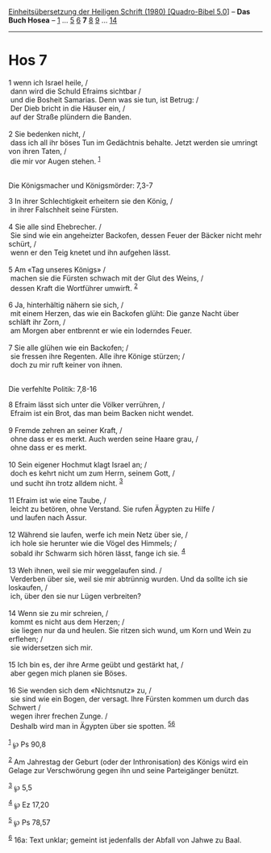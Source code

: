 :PROPERTIES:
:ID:       4eaf05a4-e952-4b5e-9534-5e37fafcf1a3
:END:
<<navbar>>
[[../index.html][Einheitsübersetzung der Heiligen Schrift (1980)
[Quadro-Bibel 5.0]]] -- *Das Buch Hosea* -- [[file:Hos_1.html][1]] ...
[[file:Hos_5.html][5]] [[file:Hos_6.html][6]] *7* [[file:Hos_8.html][8]]
[[file:Hos_9.html][9]] ... [[file:Hos_14.html][14]]

--------------

* Hos 7
  :PROPERTIES:
  :CUSTOM_ID: hos-7
  :END:

<<verses>>

<<v1>>
1 wenn ich Israel heile, /\\
 dann wird die Schuld Efraims sichtbar /\\
 und die Bosheit Samarias. Denn was sie tun, ist Betrug: /\\
 Der Dieb bricht in die Häuser ein, /\\
 auf der Straße plündern die Banden.\\
\\

<<v2>>
2 Sie bedenken nicht, /\\
 dass ich all ihr böses Tun im Gedächtnis behalte. Jetzt werden sie
umringt von ihren Taten, /\\
 die mir vor Augen stehen. ^{[[#fn1][1]]}\\
\\

<<v3>>
**** Die Königsmacher und Königsmörder: 7,3-7
     :PROPERTIES:
     :CUSTOM_ID: die-königsmacher-und-königsmörder-73-7
     :END:
3 In ihrer Schlechtigkeit erheitern sie den König, /\\
 in ihrer Falschheit seine Fürsten.\\
\\

<<v4>>
4 Sie alle sind Ehebrecher. /\\
 Sie sind wie ein angeheizter Backofen, dessen Feuer der Bäcker nicht
mehr schürt, /\\
 wenn er den Teig knetet und ihn aufgehen lässt.\\
\\

<<v5>>
5 Am «Tag unseres Königs» /\\
 machen sie die Fürsten schwach mit der Glut des Weins, /\\
 dessen Kraft die Wortführer umwirft. ^{[[#fn2][2]]}\\
\\

<<v6>>
6 Ja, hinterhältig nähern sie sich, /\\
 mit einem Herzen, das wie ein Backofen glüht: Die ganze Nacht über
schläft ihr Zorn, /\\
 am Morgen aber entbrennt er wie ein loderndes Feuer.\\
\\

<<v7>>
7 Sie alle glühen wie ein Backofen; /\\
 sie fressen ihre Regenten. Alle ihre Könige stürzen; /\\
 doch zu mir ruft keiner von ihnen.\\
\\

<<v8>>
**** Die verfehlte Politik: 7,8-16
     :PROPERTIES:
     :CUSTOM_ID: die-verfehlte-politik-78-16
     :END:
8 Efraim lässt sich unter die Völker verrühren, /\\
 Efraim ist ein Brot, das man beim Backen nicht wendet.\\
\\

<<v9>>
9 Fremde zehren an seiner Kraft, /\\
 ohne dass er es merkt. Auch werden seine Haare grau, /\\
 ohne dass er es merkt.\\
\\

<<v10>>
10 Sein eigener Hochmut klagt Israel an; /\\
 doch es kehrt nicht um zum Herrn, seinem Gott, /\\
 und sucht ihn trotz alldem nicht. ^{[[#fn3][3]]}\\
\\

<<v11>>
11 Efraim ist wie eine Taube, /\\
 leicht zu betören, ohne Verstand. Sie rufen Ägypten zu Hilfe /\\
 und laufen nach Assur.\\
\\

<<v12>>
12 Während sie laufen, werfe ich mein Netz über sie, /\\
 ich hole sie herunter wie die Vögel des Himmels; /\\
 sobald ihr Schwarm sich hören lässt, fange ich sie. ^{[[#fn4][4]]}\\
\\

<<v13>>
13 Weh ihnen, weil sie mir weggelaufen sind. /\\
 Verderben über sie, weil sie mir abtrünnig wurden. Und da sollte ich
sie loskaufen, /\\
 ich, über den sie nur Lügen verbreiten?\\
\\

<<v14>>
14 Wenn sie zu mir schreien, /\\
 kommt es nicht aus dem Herzen; /\\
 sie liegen nur da und heulen. Sie ritzen sich wund, um Korn und Wein zu
erflehen; /\\
 sie widersetzen sich mir.\\
\\

<<v15>>
15 Ich bin es, der ihre Arme geübt und gestärkt hat, /\\
 aber gegen mich planen sie Böses.\\
\\

<<v16>>
16 Sie wenden sich dem «Nichtsnutz» zu, /\\
 sie sind wie ein Bogen, der versagt. Ihre Fürsten kommen um durch das
Schwert /\\
 wegen ihrer frechen Zunge. /\\
 Deshalb wird man in Ägypten über sie spotten.
^{[[#fn5][5]][[#fn6][6]]}\\
\\

^{[[#fnm1][1]]} ℘ Ps 90,8

^{[[#fnm2][2]]} Am Jahrestag der Geburt (oder der Inthronisation) des
Königs wird ein Gelage zur Verschwörung gegen ihn und seine Parteigänger
benützt.

^{[[#fnm3][3]]} ℘ 5,5

^{[[#fnm4][4]]} ℘ Ez 17,20

^{[[#fnm5][5]]} ℘ Ps 78,57

^{[[#fnm6][6]]} 16a: Text unklar; gemeint ist jedenfalls der Abfall von
Jahwe zu Baal.
